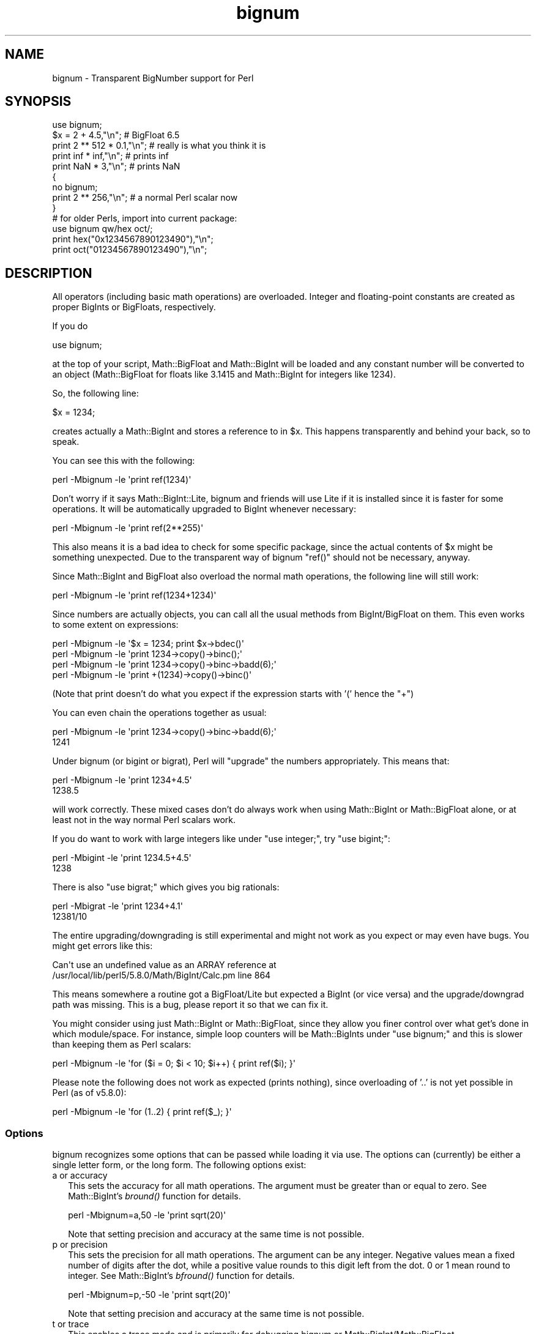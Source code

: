 .\" Automatically generated by Pod::Man 2.26 (Pod::Simple 3.20)
.\"
.\" Standard preamble:
.\" ========================================================================
.de Sp \" Vertical space (when we can't use .PP)
.if t .sp .5v
.if n .sp
..
.de Vb \" Begin verbatim text
.ft CW
.nf
.ne \\$1
..
.de Ve \" End verbatim text
.ft R
.fi
..
.\" Set up some character translations and predefined strings.  \*(-- will
.\" give an unbreakable dash, \*(PI will give pi, \*(L" will give a left
.\" double quote, and \*(R" will give a right double quote.  \*(C+ will
.\" give a nicer C++.  Capital omega is used to do unbreakable dashes and
.\" therefore won't be available.  \*(C` and \*(C' expand to `' in nroff,
.\" nothing in troff, for use with C<>.
.tr \(*W-
.ds C+ C\v'-.1v'\h'-1p'\s-2+\h'-1p'+\s0\v'.1v'\h'-1p'
.ie n \{\
.    ds -- \(*W-
.    ds PI pi
.    if (\n(.H=4u)&(1m=24u) .ds -- \(*W\h'-12u'\(*W\h'-12u'-\" diablo 10 pitch
.    if (\n(.H=4u)&(1m=20u) .ds -- \(*W\h'-12u'\(*W\h'-8u'-\"  diablo 12 pitch
.    ds L" ""
.    ds R" ""
.    ds C` ""
.    ds C' ""
'br\}
.el\{\
.    ds -- \|\(em\|
.    ds PI \(*p
.    ds L" ``
.    ds R" ''
.    ds C`
.    ds C'
'br\}
.\"
.\" Escape single quotes in literal strings from groff's Unicode transform.
.ie \n(.g .ds Aq \(aq
.el       .ds Aq '
.\"
.\" If the F register is turned on, we'll generate index entries on stderr for
.\" titles (.TH), headers (.SH), subsections (.SS), items (.Ip), and index
.\" entries marked with X<> in POD.  Of course, you'll have to process the
.\" output yourself in some meaningful fashion.
.\"
.\" Avoid warning from groff about undefined register 'F'.
.de IX
..
.nr rF 0
.if \n(.g .if rF .nr rF 1
.if (\n(rF:(\n(.g==0)) \{
.    if \nF \{
.        de IX
.        tm Index:\\$1\t\\n%\t"\\$2"
..
.        if !\nF==2 \{
.            nr % 0
.            nr F 2
.        \}
.    \}
.\}
.rr rF
.\"
.\" Accent mark definitions (@(#)ms.acc 1.5 88/02/08 SMI; from UCB 4.2).
.\" Fear.  Run.  Save yourself.  No user-serviceable parts.
.    \" fudge factors for nroff and troff
.if n \{\
.    ds #H 0
.    ds #V .8m
.    ds #F .3m
.    ds #[ \f1
.    ds #] \fP
.\}
.if t \{\
.    ds #H ((1u-(\\\\n(.fu%2u))*.13m)
.    ds #V .6m
.    ds #F 0
.    ds #[ \&
.    ds #] \&
.\}
.    \" simple accents for nroff and troff
.if n \{\
.    ds ' \&
.    ds ` \&
.    ds ^ \&
.    ds , \&
.    ds ~ ~
.    ds /
.\}
.if t \{\
.    ds ' \\k:\h'-(\\n(.wu*8/10-\*(#H)'\'\h"|\\n:u"
.    ds ` \\k:\h'-(\\n(.wu*8/10-\*(#H)'\`\h'|\\n:u'
.    ds ^ \\k:\h'-(\\n(.wu*10/11-\*(#H)'^\h'|\\n:u'
.    ds , \\k:\h'-(\\n(.wu*8/10)',\h'|\\n:u'
.    ds ~ \\k:\h'-(\\n(.wu-\*(#H-.1m)'~\h'|\\n:u'
.    ds / \\k:\h'-(\\n(.wu*8/10-\*(#H)'\z\(sl\h'|\\n:u'
.\}
.    \" troff and (daisy-wheel) nroff accents
.ds : \\k:\h'-(\\n(.wu*8/10-\*(#H+.1m+\*(#F)'\v'-\*(#V'\z.\h'.2m+\*(#F'.\h'|\\n:u'\v'\*(#V'
.ds 8 \h'\*(#H'\(*b\h'-\*(#H'
.ds o \\k:\h'-(\\n(.wu+\w'\(de'u-\*(#H)/2u'\v'-.3n'\*(#[\z\(de\v'.3n'\h'|\\n:u'\*(#]
.ds d- \h'\*(#H'\(pd\h'-\w'~'u'\v'-.25m'\f2\(hy\fP\v'.25m'\h'-\*(#H'
.ds D- D\\k:\h'-\w'D'u'\v'-.11m'\z\(hy\v'.11m'\h'|\\n:u'
.ds th \*(#[\v'.3m'\s+1I\s-1\v'-.3m'\h'-(\w'I'u*2/3)'\s-1o\s+1\*(#]
.ds Th \*(#[\s+2I\s-2\h'-\w'I'u*3/5'\v'-.3m'o\v'.3m'\*(#]
.ds ae a\h'-(\w'a'u*4/10)'e
.ds Ae A\h'-(\w'A'u*4/10)'E
.    \" corrections for vroff
.if v .ds ~ \\k:\h'-(\\n(.wu*9/10-\*(#H)'\s-2\u~\d\s+2\h'|\\n:u'
.if v .ds ^ \\k:\h'-(\\n(.wu*10/11-\*(#H)'\v'-.4m'^\v'.4m'\h'|\\n:u'
.    \" for low resolution devices (crt and lpr)
.if \n(.H>23 .if \n(.V>19 \
\{\
.    ds : e
.    ds 8 ss
.    ds o a
.    ds d- d\h'-1'\(ga
.    ds D- D\h'-1'\(hy
.    ds th \o'bp'
.    ds Th \o'LP'
.    ds ae ae
.    ds Ae AE
.\}
.rm #[ #] #H #V #F C
.\" ========================================================================
.\"
.IX Title "bignum 3"
.TH bignum 3 "2013-03-02" "perl v5.16.3" "User Contributed Perl Documentation"
.\" For nroff, turn off justification.  Always turn off hyphenation; it makes
.\" way too many mistakes in technical documents.
.if n .ad l
.nh
.SH "NAME"
bignum \- Transparent BigNumber support for Perl
.SH "SYNOPSIS"
.IX Header "SYNOPSIS"
.Vb 1
\&  use bignum;
\&
\&  $x = 2 + 4.5,"\en";                    # BigFloat 6.5
\&  print 2 ** 512 * 0.1,"\en";            # really is what you think it is
\&  print inf * inf,"\en";                 # prints inf
\&  print NaN * 3,"\en";                   # prints NaN
\&
\&  {
\&    no bignum;
\&    print 2 ** 256,"\en";                # a normal Perl scalar now
\&  }
\&
\&  # for older Perls, import into current package:
\&  use bignum qw/hex oct/;
\&  print hex("0x1234567890123490"),"\en";
\&  print oct("01234567890123490"),"\en";
.Ve
.SH "DESCRIPTION"
.IX Header "DESCRIPTION"
All operators (including basic math operations) are overloaded. Integer and
floating-point constants are created as proper BigInts or BigFloats,
respectively.
.PP
If you do
.PP
.Vb 1
\&        use bignum;
.Ve
.PP
at the top of your script, Math::BigFloat and Math::BigInt will be loaded
and any constant number will be converted to an object (Math::BigFloat for
floats like 3.1415 and Math::BigInt for integers like 1234).
.PP
So, the following line:
.PP
.Vb 1
\&        $x = 1234;
.Ve
.PP
creates actually a Math::BigInt and stores a reference to in \f(CW$x\fR.
This happens transparently and behind your back, so to speak.
.PP
You can see this with the following:
.PP
.Vb 1
\&        perl \-Mbignum \-le \*(Aqprint ref(1234)\*(Aq
.Ve
.PP
Don't worry if it says Math::BigInt::Lite, bignum and friends will use Lite
if it is installed since it is faster for some operations. It will be
automatically upgraded to BigInt whenever necessary:
.PP
.Vb 1
\&        perl \-Mbignum \-le \*(Aqprint ref(2**255)\*(Aq
.Ve
.PP
This also means it is a bad idea to check for some specific package, since
the actual contents of \f(CW$x\fR might be something unexpected. Due to the
transparent way of bignum \f(CW\*(C`ref()\*(C'\fR should not be necessary, anyway.
.PP
Since Math::BigInt and BigFloat also overload the normal math operations,
the following line will still work:
.PP
.Vb 1
\&        perl \-Mbignum \-le \*(Aqprint ref(1234+1234)\*(Aq
.Ve
.PP
Since numbers are actually objects, you can call all the usual methods from
BigInt/BigFloat on them. This even works to some extent on expressions:
.PP
.Vb 4
\&        perl \-Mbignum \-le \*(Aq$x = 1234; print $x\->bdec()\*(Aq
\&        perl \-Mbignum \-le \*(Aqprint 1234\->copy()\->binc();\*(Aq
\&        perl \-Mbignum \-le \*(Aqprint 1234\->copy()\->binc\->badd(6);\*(Aq
\&        perl \-Mbignum \-le \*(Aqprint +(1234)\->copy()\->binc()\*(Aq
.Ve
.PP
(Note that print doesn't do what you expect if the expression starts with
\&'(' hence the \f(CW\*(C`+\*(C'\fR)
.PP
You can even chain the operations together as usual:
.PP
.Vb 2
\&        perl \-Mbignum \-le \*(Aqprint 1234\->copy()\->binc\->badd(6);\*(Aq
\&        1241
.Ve
.PP
Under bignum (or bigint or bigrat), Perl will \*(L"upgrade\*(R" the numbers
appropriately. This means that:
.PP
.Vb 2
\&        perl \-Mbignum \-le \*(Aqprint 1234+4.5\*(Aq
\&        1238.5
.Ve
.PP
will work correctly. These mixed cases don't do always work when using
Math::BigInt or Math::BigFloat alone, or at least not in the way normal Perl
scalars work.
.PP
If you do want to work with large integers like under \f(CW\*(C`use integer;\*(C'\fR, try
\&\f(CW\*(C`use bigint;\*(C'\fR:
.PP
.Vb 2
\&        perl \-Mbigint \-le \*(Aqprint 1234.5+4.5\*(Aq
\&        1238
.Ve
.PP
There is also \f(CW\*(C`use bigrat;\*(C'\fR which gives you big rationals:
.PP
.Vb 2
\&        perl \-Mbigrat \-le \*(Aqprint 1234+4.1\*(Aq
\&        12381/10
.Ve
.PP
The entire upgrading/downgrading is still experimental and might not work
as you expect or may even have bugs. You might get errors like this:
.PP
.Vb 2
\&        Can\*(Aqt use an undefined value as an ARRAY reference at
\&        /usr/local/lib/perl5/5.8.0/Math/BigInt/Calc.pm line 864
.Ve
.PP
This means somewhere a routine got a BigFloat/Lite but expected a BigInt (or
vice versa) and the upgrade/downgrad path was missing. This is a bug, please
report it so that we can fix it.
.PP
You might consider using just Math::BigInt or Math::BigFloat, since they
allow you finer control over what get's done in which module/space. For
instance, simple loop counters will be Math::BigInts under \f(CW\*(C`use bignum;\*(C'\fR and
this is slower than keeping them as Perl scalars:
.PP
.Vb 1
\&    perl \-Mbignum \-le \*(Aqfor ($i = 0; $i < 10; $i++) { print ref($i); }\*(Aq
.Ve
.PP
Please note the following does not work as expected (prints nothing), since
overloading of '..' is not yet possible in Perl (as of v5.8.0):
.PP
.Vb 1
\&    perl \-Mbignum \-le \*(Aqfor (1..2) { print ref($_); }\*(Aq
.Ve
.SS "Options"
.IX Subsection "Options"
bignum recognizes some options that can be passed while loading it via use.
The options can (currently) be either a single letter form, or the long form.
The following options exist:
.IP "a or accuracy" 2
.IX Item "a or accuracy"
This sets the accuracy for all math operations. The argument must be greater
than or equal to zero. See Math::BigInt's \fIbround()\fR function for details.
.Sp
.Vb 1
\&        perl \-Mbignum=a,50 \-le \*(Aqprint sqrt(20)\*(Aq
.Ve
.Sp
Note that setting precision and accuracy at the same time is not possible.
.IP "p or precision" 2
.IX Item "p or precision"
This sets the precision for all math operations. The argument can be any
integer. Negative values mean a fixed number of digits after the dot, while
a positive value rounds to this digit left from the dot. 0 or 1 mean round to
integer. See Math::BigInt's \fIbfround()\fR function for details.
.Sp
.Vb 1
\&        perl \-Mbignum=p,\-50 \-le \*(Aqprint sqrt(20)\*(Aq
.Ve
.Sp
Note that setting precision and accuracy at the same time is not possible.
.IP "t or trace" 2
.IX Item "t or trace"
This enables a trace mode and is primarily for debugging bignum or
Math::BigInt/Math::BigFloat.
.IP "l or lib" 2
.IX Item "l or lib"
Load a different math lib, see \*(L"Math Library\*(R".
.Sp
.Vb 1
\&        perl \-Mbignum=l,GMP \-e \*(Aqprint 2 ** 512\*(Aq
.Ve
.Sp
Currently there is no way to specify more than one library on the command
line. This means the following does not work:
.Sp
.Vb 1
\&        perl \-Mbignum=l,GMP,Pari \-e \*(Aqprint 2 ** 512\*(Aq
.Ve
.Sp
This will be hopefully fixed soon ;)
.IP "hex" 2
.IX Item "hex"
Override the built-in \fIhex()\fR method with a version that can handle big
numbers. This overrides it by exporting it to the current package. Under
Perl v5.10.0 and higher, this is not so necessary, as \fIhex()\fR is lexically
overridden in the current scope whenever the bignum pragma is active.
.IP "oct" 2
.IX Item "oct"
Override the built-in \fIoct()\fR method with a version that can handle big
numbers. This overrides it by exporting it to the current package. Under
Perl v5.10.0 and higher, this is not so necessary, as \fIoct()\fR is lexically
overridden in the current scope whenever the bigint pragma is active.
.IP "v or version" 2
.IX Item "v or version"
This prints out the name and version of all modules used and then exits.
.Sp
.Vb 1
\&        perl \-Mbignum=v
.Ve
.SS "Methods"
.IX Subsection "Methods"
Beside \fIimport()\fR and \s-1\fIAUTOLOAD\s0()\fR there are only a few other methods.
.PP
Since all numbers are now objects, you can use all functions that are part of
the BigInt or BigFloat \s-1API\s0. It is wise to use only the \fIbxxx()\fR notation, and not
the \fIfxxx()\fR notation, though. This makes it possible that the underlying object
might morph into a different class than BigFloat.
.SS "Caveats"
.IX Subsection "Caveats"
But a warning is in order. When using the following to make a copy of a number,
only a shallow copy will be made.
.PP
.Vb 2
\&        $x = 9; $y = $x;
\&        $x = $y = 7;
.Ve
.PP
If you want to make a real copy, use the following:
.PP
.Vb 1
\&        $y = $x\->copy();
.Ve
.PP
Using the copy or the original with overloaded math is okay, e.g. the
following work:
.PP
.Vb 2
\&        $x = 9; $y = $x;
\&        print $x + 1, " ", $y,"\en";     # prints 10 9
.Ve
.PP
but calling any method that modifies the number directly will result in
\&\fBboth\fR the original and the copy being destroyed:
.PP
.Vb 2
\&        $x = 9; $y = $x;
\&        print $x\->badd(1), " ", $y,"\en";        # prints 10 10
\&
\&        $x = 9; $y = $x;
\&        print $x\->binc(1), " ", $y,"\en";        # prints 10 10
\&
\&        $x = 9; $y = $x;
\&        print $x\->bmul(2), " ", $y,"\en";        # prints 18 18
.Ve
.PP
Using methods that do not modify, but test the contents works:
.PP
.Vb 2
\&        $x = 9; $y = $x;
\&        $z = 9 if $x\->is_zero();                # works fine
.Ve
.PP
See the documentation about the copy constructor and \f(CW\*(C`=\*(C'\fR in overload, as
well as the documentation in BigInt for further details.
.IP "\fIinf()\fR" 2
.IX Item "inf()"
A shortcut to return Math::BigInt\->\fIbinf()\fR. Useful because Perl does not always
handle bareword \f(CW\*(C`inf\*(C'\fR properly.
.IP "\fINaN()\fR" 2
.IX Item "NaN()"
A shortcut to return Math::BigInt\->\fIbnan()\fR. Useful because Perl does not always
handle bareword \f(CW\*(C`NaN\*(C'\fR properly.
.IP "e" 2
.IX Item "e"
.Vb 1
\&        # perl \-Mbignum=e \-wle \*(Aqprint e\*(Aq
.Ve
.Sp
Returns Euler's number \f(CW\*(C`e\*(C'\fR, aka \fIexp\fR\|(1).
.IP "\s-1\fIPI\s0()\fR" 2
.IX Item "PI()"
.Vb 1
\&        # perl \-Mbignum=PI \-wle \*(Aqprint PI\*(Aq
.Ve
.Sp
Returns \s-1PI\s0.
.IP "\fIbexp()\fR" 2
.IX Item "bexp()"
.Vb 1
\&        bexp($power,$accuracy);
.Ve
.Sp
Returns Euler's number \f(CW\*(C`e\*(C'\fR raised to the appropriate power, to
the wanted accuracy.
.Sp
Example:
.Sp
.Vb 1
\&        # perl \-Mbignum=bexp \-wle \*(Aqprint bexp(1,80)\*(Aq
.Ve
.IP "\fIbpi()\fR" 2
.IX Item "bpi()"
.Vb 1
\&        bpi($accuracy);
.Ve
.Sp
Returns \s-1PI\s0 to the wanted accuracy.
.Sp
Example:
.Sp
.Vb 1
\&        # perl \-Mbignum=bpi \-wle \*(Aqprint bpi(80)\*(Aq
.Ve
.IP "\fIupgrade()\fR" 2
.IX Item "upgrade()"
Return the class that numbers are upgraded to, is in fact returning
\&\f(CW$Math::BigInt::upgrade\fR.
.IP "\fIin_effect()\fR" 2
.IX Item "in_effect()"
.Vb 1
\&        use bignum;
\&
\&        print "in effect\en" if bignum::in_effect;       # true
\&        {
\&          no bignum;
\&          print "in effect\en" if bignum::in_effect;     # false
\&        }
.Ve
.Sp
Returns true or false if \f(CW\*(C`bignum\*(C'\fR is in effect in the current scope.
.Sp
This method only works on Perl v5.9.4 or later.
.SS "Math Library"
.IX Subsection "Math Library"
Math with the numbers is done (by default) by a module called
Math::BigInt::Calc. This is equivalent to saying:
.PP
.Vb 1
\&        use bignum lib => \*(AqCalc\*(Aq;
.Ve
.PP
You can change this by using:
.PP
.Vb 1
\&        use bignum lib => \*(AqGMP\*(Aq;
.Ve
.PP
The following would first try to find Math::BigInt::Foo, then
Math::BigInt::Bar, and when this also fails, revert to Math::BigInt::Calc:
.PP
.Vb 1
\&        use bignum lib => \*(AqFoo,Math::BigInt::Bar\*(Aq;
.Ve
.PP
Please see respective module documentation for further details.
.PP
Using \f(CW\*(C`lib\*(C'\fR warns if none of the specified libraries can be found and
Math::BigInt did fall back to one of the default libraries.
To suppress this warning, use \f(CW\*(C`try\*(C'\fR instead:
.PP
.Vb 1
\&        use bignum try => \*(AqGMP\*(Aq;
.Ve
.PP
If you want the code to die instead of falling back, use \f(CW\*(C`only\*(C'\fR instead:
.PP
.Vb 1
\&        use bignum only => \*(AqGMP\*(Aq;
.Ve
.SS "\s-1INTERNAL\s0 \s-1FORMAT\s0"
.IX Subsection "INTERNAL FORMAT"
The numbers are stored as objects, and their internals might change at anytime,
especially between math operations. The objects also might belong to different
classes, like Math::BigInt, or Math::BigFLoat. Mixing them together, even
with normal scalars is not extraordinary, but normal and expected.
.PP
You should not depend on the internal format, all accesses must go through
accessor methods. E.g. looking at \f(CW$x\fR\->{sign} is not a bright idea since there
is no guaranty that the object in question has such a hashkey, nor is a hash
underneath at all.
.SS "\s-1SIGN\s0"
.IX Subsection "SIGN"
The sign is either '+', '\-', 'NaN', '+inf' or '\-inf' and stored separately.
You can access it with the \fIsign()\fR method.
.PP
A sign of 'NaN' is used to represent the result when input arguments are not
numbers or as a result of 0/0. '+inf' and '\-inf' represent plus respectively
minus infinity. You will get '+inf' when dividing a positive number by 0, and
\&'\-inf' when dividing any negative number by 0.
.SH "CAVEATS"
.IX Header "CAVEATS"
.IP "\fIin_effect()\fR" 2
.IX Item "in_effect()"
This method only works on Perl v5.9.4 or later.
.IP "\fIhex()\fR/\fIoct()\fR" 2
.IX Item "hex()/oct()"
\&\f(CW\*(C`bigint\*(C'\fR overrides these routines with versions that can also handle
big integer values. Under Perl prior to version v5.9.4, however, this
will not happen unless you specifically ask for it with the two
import tags \*(L"hex\*(R" and \*(L"oct\*(R" \- and then it will be global and cannot be
disabled inside a scope with \*(L"no bigint\*(R":
.Sp
.Vb 1
\&        use bigint qw/hex oct/;
\&
\&        print hex("0x1234567890123456");
\&        {
\&                no bigint;
\&                print hex("0x1234567890123456");
\&        }
.Ve
.Sp
The second call to \fIhex()\fR will warn about a non-portable constant.
.Sp
Compare this to:
.Sp
.Vb 1
\&        use bigint;
\&
\&        # will warn only under older than v5.9.4
\&        print hex("0x1234567890123456");
.Ve
.SH "MODULES USED"
.IX Header "MODULES USED"
\&\f(CW\*(C`bignum\*(C'\fR is just a thin wrapper around various modules of the Math::BigInt
family. Think of it as the head of the family, who runs the shop, and orders
the others to do the work.
.PP
The following modules are currently used by bignum:
.PP
.Vb 3
\&        Math::BigInt::Lite      (for speed, and only if it is loadable)
\&        Math::BigInt
\&        Math::BigFloat
.Ve
.SH "EXAMPLES"
.IX Header "EXAMPLES"
Some cool command line examples to impress the Python crowd ;)
.PP
.Vb 10
\&        perl \-Mbignum \-le \*(Aqprint sqrt(33)\*(Aq
\&        perl \-Mbignum \-le \*(Aqprint 2*255\*(Aq
\&        perl \-Mbignum \-le \*(Aqprint 4.5+2*255\*(Aq
\&        perl \-Mbignum \-le \*(Aqprint 3/7 + 5/7 + 8/3\*(Aq
\&        perl \-Mbignum \-le \*(Aqprint 123\->is_odd()\*(Aq
\&        perl \-Mbignum \-le \*(Aqprint log(2)\*(Aq
\&        perl \-Mbignum \-le \*(Aqprint exp(1)\*(Aq
\&        perl \-Mbignum \-le \*(Aqprint 2 ** 0.5\*(Aq
\&        perl \-Mbignum=a,65 \-le \*(Aqprint 2 ** 0.2\*(Aq
\&        perl \-Mbignum=a,65,l,GMP \-le \*(Aqprint 7 ** 7777\*(Aq
.Ve
.SH "LICENSE"
.IX Header "LICENSE"
This program is free software; you may redistribute it and/or modify it under
the same terms as Perl itself.
.SH "SEE ALSO"
.IX Header "SEE ALSO"
Especially bigrat as in \f(CW\*(C`perl \-Mbigrat \-le \*(Aqprint 1/3+1/4\*(Aq\*(C'\fR.
.PP
Math::BigFloat, Math::BigInt, Math::BigRat and Math::Big as well
as Math::BigInt::BitVect, Math::BigInt::Pari and  Math::BigInt::GMP.
.SH "AUTHORS"
.IX Header "AUTHORS"
(C) by Tels <http://bloodgate.com/> in early 2002 \- 2007.
